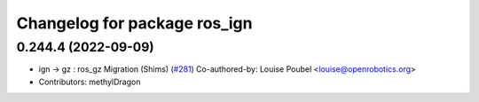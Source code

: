 ^^^^^^^^^^^^^^^^^^^^^^^^^^^^^
Changelog for package ros_ign
^^^^^^^^^^^^^^^^^^^^^^^^^^^^^

0.244.4 (2022-09-09)
--------------------
* ign -> gz : ros_gz Migration (Shims) (`#281 <https://github.com/gazebosim/ros_gz/issues/281>`_)
  Co-authored-by: Louise Poubel <louise@openrobotics.org>
* Contributors: methylDragon
